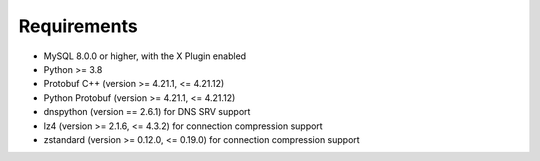 Requirements
============

* MySQL 8.0.0 or higher, with the X Plugin enabled
* Python >= 3.8
* Protobuf C++ (version >= 4.21.1, <= 4.21.12)
* Python Protobuf (version >= 4.21.1, <= 4.21.12)
* dnspython (version == 2.6.1) for DNS SRV support
* lz4 (version >= 2.1.6, <= 4.3.2) for connection compression support
* zstandard (version >= 0.12.0, <= 0.19.0) for connection compression support
